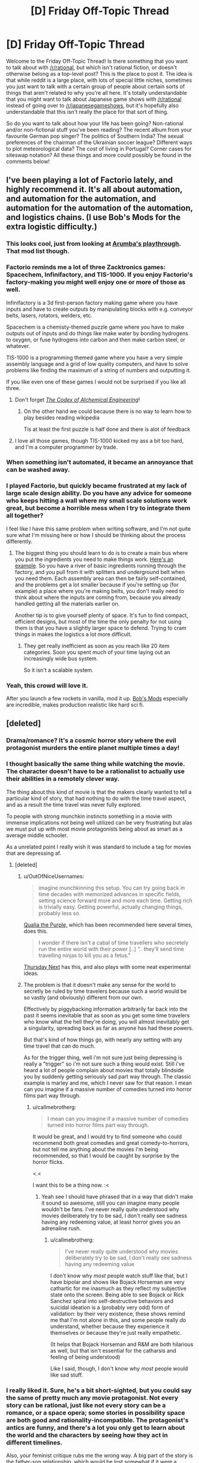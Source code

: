#+TITLE: [D] Friday Off-Topic Thread

* [D] Friday Off-Topic Thread
:PROPERTIES:
:Author: AutoModerator
:Score: 22
:DateUnix: 1460127894.0
:DateShort: 2016-Apr-08
:END:
Welcome to the Friday Off-Topic Thread! Is there something that you want to talk about with [[/r/rational]], but which isn't rational fiction, or doesn't otherwise belong as a top-level post? This is the place to post it. The idea is that while reddit is a large place, with lots of special little niches, sometimes you just want to talk with a certain group of people about certain sorts of things that aren't related to why you're all here. It's totally understandable that you might want to talk about Japanese game shows with [[/r/rational]] instead of going over to [[/r/japanesegameshows]], but it's hopefully also understandable that this isn't really the place for that sort of thing.

So do you want to talk about how your life has been going? Non-rational and/or non-fictional stuff you've been reading? The recent album from your favourite German pop singer? The politics of Southern India? The sexual preferences of the chairman of the Ukrainian soccer league? Different ways to plot meteorological data? The cost of living in Portugal? Corner cases for siteswap notation? All these things and more could possibly be found in the comments below!


** I've been playing a lot of Factorio lately, and highly recommend it. It's all about automation, and automation for the automation, and automation for the automation of the automation, and logistics chains. (I use Bob's Mods for the extra logistic difficulty.)
:PROPERTIES:
:Author: alexanderwales
:Score: 21
:DateUnix: 1460128191.0
:DateShort: 2016-Apr-08
:END:

*** This looks cool, just from looking at [[https://www.youtube.com/watch?v=9mfdct1J6Sk][Arumba's playthrough]]. That mod list though.
:PROPERTIES:
:Author: Anderkent
:Score: 6
:DateUnix: 1460129149.0
:DateShort: 2016-Apr-08
:END:


*** Factorio reminds me a lot of three Zacktronics games: Spacechem, Infinifactory, and TIS-1000. If you enjoy Factorio's factory-making you might well enjoy one or more of those as well.

Infinifactory is a 3d first-person factory making game where you have inputs and have to create outputs by manipulating blocks with e.g. conveyor belts, lasers, rotators, welders, etc.

Spacechem is a chemisty-themed puzzle game where you have to make outputs out of inputs and do things like make water by bonding hydrogens to oxygen, or fuse hydrogens into carbon and then make carbon steel, or whatever.

TIS-1000 is a programming themed game where you have a very simple assembly language and a grid of low quality computers, and have to solve problems like finding the maximum of a string of numbers and outputting it.

If you like even one of these games I would not be surprised if you like all three.
:PROPERTIES:
:Author: Escapement
:Score: 5
:DateUnix: 1460141200.0
:DateShort: 2016-Apr-08
:END:

**** Don't forget /[[http://www.zachtronics.com/the-codex-of-alchemical-engineering][The Codex of Alchemical Engineering]]/!
:PROPERTIES:
:Author: ToaKraka
:Score: 5
:DateUnix: 1460169360.0
:DateShort: 2016-Apr-09
:END:

***** On the other hand we could because there is no way to learn how to play besides reading wikipedia

Tis at least the first puzzle is half done and there is alot of feedback
:PROPERTIES:
:Score: 0
:DateUnix: 1460247476.0
:DateShort: 2016-Apr-10
:END:


**** I love all those games, though TIS-1000 kicked my ass a bit too hard, and I'm a computer programmer by trade.
:PROPERTIES:
:Author: alexanderwales
:Score: 1
:DateUnix: 1460255930.0
:DateShort: 2016-Apr-10
:END:


*** When something isn't automated, it became an annoyance that can be washed away.
:PROPERTIES:
:Author: hackerkiba
:Score: 3
:DateUnix: 1460160015.0
:DateShort: 2016-Apr-09
:END:


*** I played Factorio, but quickly became frustrated at my lack of large scale design ability. Do you have any advice for someone who keeps hitting a wall where my small scale solutions work great, but become a horrible mess when I try to integrate them all together?

I feel like I have this same problem when writing software, and I'm not quite sure what I'm missing here or how I should be thinking about the process differently.
:PROPERTIES:
:Author: DeterminedThrowaway
:Score: 3
:DateUnix: 1460176753.0
:DateShort: 2016-Apr-09
:END:

**** The biggest thing you should learn to do is to create a main bus where you put the ingredients you need to make things work. [[http://i.imgur.com/yvjgVSx.jpg][Here's an example]]. So you have a river of basic ingredients running through the factory, and you pull from it with splitters and underground belt when you need them. Each assembly area can then be fairly self-contained, and the problems get a lot smaller because if you're setting up (for example) a place where you're making belts, you don't really need to think about where the inputs are coming from, because you already handled getting all the materials earlier on.

Another tip is to give yourself plenty of space. It's fun to find compact, efficient designs, but most of the time the only penalty for not using them is that you have a slightly larger space to defend. Trying to cram things in makes the logistics a lot more difficult.
:PROPERTIES:
:Author: alexanderwales
:Score: 4
:DateUnix: 1460180169.0
:DateShort: 2016-Apr-09
:END:

***** They get really inefficient as soon as you reach like 20 item categories. Soon you spent much of your time laying out an increasingly wide bus system.

So it isn't a scalable system.
:PROPERTIES:
:Author: hackerkiba
:Score: 3
:DateUnix: 1460229422.0
:DateShort: 2016-Apr-09
:END:


*** Yeah, this crowd will love it.

After you launch a few rockets in vanilla, mod it up. [[https://forums.factorio.com/viewforum.php?f=51][Bob's Mods]] especially are incredible, makes production realistic like hard sci fi.
:PROPERTIES:
:Author: Polycephal_Lee
:Score: 1
:DateUnix: 1460133961.0
:DateShort: 2016-Apr-08
:END:


** [deleted]
:PROPERTIES:
:Score: 10
:DateUnix: 1460165829.0
:DateShort: 2016-Apr-09
:END:

*** Drama/romance? It's a cosmic horror story where the evil protagonist murders the entire planet multiple times a day!
:PROPERTIES:
:Author: Revisional_Sin
:Score: 7
:DateUnix: 1460230826.0
:DateShort: 2016-Apr-10
:END:


*** I thought basically the same thing while watching the movie. The character doesn't have to be a rationalist to actually use their abilities in a remotely clever way.

The thing about this kind of movie is that the makers clearly wanted to tell a particular kind of story, that had nothing to do with the time travel aspect, and as a result the time travel was never fully explored.

To people with strong munchkin instincts something in a movie with immense implications not being well utilized can be very frustrating but alas we must put up with most movie protagonists being about as smart as a average middle schooler.

As a unrelated point I really wish it was standard to include a tag for movies that are depressing af.
:PROPERTIES:
:Author: vakusdrake
:Score: 7
:DateUnix: 1460170834.0
:DateShort: 2016-Apr-09
:END:

**** [deleted]
:PROPERTIES:
:Score: 9
:DateUnix: 1460179781.0
:DateShort: 2016-Apr-09
:END:

***** u/OutOfNiceUsernames:
#+begin_quote
  imagine munchkinning this setup. You can try going back in time decades with memorized advances in specific fields, setting science forward more and more each time. Getting rich is trivially easy. Getting powerful, actually changing things, probably less so.
#+end_quote

[[https://en.wikipedia.org/wiki/Qualia_the_Purple][Qualia the Purple,]] which has been recommended here several times, does this.

#+begin_quote
  I wonder if there isn't a cabal of time travellers who secretely run the entire world with their power [..] “.. they'll send time travelling ninjas to kill you as a fetus."
#+end_quote

[[https://en.wikipedia.org/wiki/Thursday_Next][Thursday Next]] has this, and also plays with some neat experimental ideas.
:PROPERTIES:
:Author: OutOfNiceUsernames
:Score: 5
:DateUnix: 1460195395.0
:DateShort: 2016-Apr-09
:END:


***** The problem is that it doesn't make any sense for the world to secretly be ruled by time travelers because such a world would be so vastly (and obviously) different from our own.

Effectively by piggybacking information arbitrarily far back into the past it seems inevitable that as soon as you get some time travelers who know what the hell they're doing, you will almost inevitably get a singularity, spreading back as far as anyone has had these powers.

But that's kind of how things go, with nearly any setting with any time travel that can do much.

As for the trigger thing, well i'm not sure just being depressing is really a "trigger" so i'm not sure such a thing would exist. Still i've heard a lot of people complain about movies that totally blindside you by suddenly getting seriously sad part way through. The classic example is marley and me, which I never saw for that reason. I mean can you imagine if a massive number of comedies turned into horror films part way through.
:PROPERTIES:
:Author: vakusdrake
:Score: 2
:DateUnix: 1460200583.0
:DateShort: 2016-Apr-09
:END:

****** u/callmebrotherg:
#+begin_quote
  I mean can you imagine if a massive number of comedies turned into horror films part way through.
#+end_quote

It would be great, and I would try to find someone who could recommend both great comedies and great comedy-to-horrors, but not tell me anything about the movies I'm being recommended, so that I would be caught by surprise by the horror flicks.

<.<

I want this to be a thing now. :<
:PROPERTIES:
:Author: callmebrotherg
:Score: 2
:DateUnix: 1460244021.0
:DateShort: 2016-Apr-10
:END:

******* Yeah see I should have phrased that in a way that didn't make it sound so awesome, still you can imagine many people wouldn't be fans. I've never really quite understood why movies deliberately try to be sad, I don't really see sadness having any redeeming value, at least horror gives you an adrenaline rush.
:PROPERTIES:
:Author: vakusdrake
:Score: 1
:DateUnix: 1460259892.0
:DateShort: 2016-Apr-10
:END:

******** u/callmebrotherg:
#+begin_quote
  I've never really quite understood why movies deliberately try to be sad, I don't really see sadness having any redeeming value
#+end_quote

I don't know why /most/ people watch stuff like that, but I have bipolar and shows like Bojack Horseman are very cathartic for me inasmuch as they reflect my subjective state onto the screen. Being able to see Bojack or Rick Sanchez spiral into self-destructive behaviors and suicidal ideation is a (probably very odd) form of validation: by their very existence, these shows remind me that I'm not alone in this, and some people really /do/ understand, whether because they experience it themselves or because they're just really empathetic.

(It helps that Bojack Horseman and R&M are both hilarious as well, but that isn't essential for the catharsis and feeling of being understood)

Like I said, though, I don't know why /most/ people would like sad stuff.
:PROPERTIES:
:Author: callmebrotherg
:Score: 2
:DateUnix: 1460262451.0
:DateShort: 2016-Apr-10
:END:


*** I really liked it. Sure, he's a bit short-sighted, but you could say the same of pretty much any movie protagonist. Not every story can be rational, just like not every story can be a romance, or a space opera; some stories in possibility space are both good and rationality-incompatible. The protagonist's antics are funny, and there's a lot you only get to learn about the world and the characters by seeing how they act in different timelines.

Also, your feminist critique rubs me the wrong way. A big part of the story is the father-son relationship, which would be lost somewhat if it were a father-son-daughter-mother relationship. Not to say that the alternate universe gender-inclusive It's About Time wouldn't be good too, but they're /different movies/, and I hate it when people act like the writer and director are committing some kind of cosmic wrong by making the movie they want to make instead of a similar movie with the same characters but an entirely different plot.
:PROPERTIES:
:Author: UltraRedSpectrum
:Score: 4
:DateUnix: 1460167471.0
:DateShort: 2016-Apr-09
:END:


*** I'm only familiar with it from [[https://qntm.org/tim][qntm's review/discussion of time mechanics]]. Pretty good, worth a read.
:PROPERTIES:
:Author: Chronophilia
:Score: 2
:DateUnix: 1460325539.0
:DateShort: 2016-Apr-11
:END:


*** u/OutOfNiceUsernames:
#+begin_quote
  Their first child, Posy, is born. Tim's sister, Kit, has not been so lucky and her unhappy relationship, failure to find a career, and drinking lead her to crash her car on the same day as Posy's first birthday. Kit (his sister) is seriously hurt but begins to make a good recovery. Tim decides to intervene in her life and does so by preventing her from meeting her boyfriend. When he returns to the present time, he finds Posy (his daughter) has never been born and that he has a son instead. His father explains that travelling back to change things before his children were born would mean those children would not be born. Thus, any events that occurred before Posy's birth cannot be changed, and Tim must accept the consequences as a normal person would. Tim accepts he cannot change Kit's life by changing her past but he and Mary help her to change her life in the present.
#+end_quote

Wow, what a loving and caring brother.

#+begin_quote
  The protagonist is content to spend the entire movie using his power for his own petty, short-sighted benefit, namely winning some court cases (of course the wanker had to be a lawyer)
#+end_quote

Hahaha.

Also:

#+begin_quote
  it's a drama/romance

  you have to make it logical
#+end_quote

Does not compute, unfortunately.
:PROPERTIES:
:Author: OutOfNiceUsernames
:Score: 2
:DateUnix: 1460195072.0
:DateShort: 2016-Apr-09
:END:


** I don't think we've had one of these yet. So what's the meaning behind your username?

I got sick of thinking up usernames for everything and just used a random fantasy name generator for mine.
:PROPERTIES:
:Author: Magodo
:Score: 8
:DateUnix: 1460130055.0
:DateShort: 2016-Apr-08
:END:

*** I thought I was being funny
:PROPERTIES:
:Author: Cedrices_Diggory
:Score: 20
:DateUnix: 1460135191.0
:DateShort: 2016-Apr-08
:END:

**** And for a time, you were.
:PROPERTIES:
:Author: Frommerman
:Score: 6
:DateUnix: 1460166342.0
:DateShort: 2016-Apr-09
:END:

***** Sounds like this is back from HPMoR, but clearly I'm missing the joke... Help, please?
:PROPERTIES:
:Author: whywhisperwhy
:Score: 1
:DateUnix: 1460479451.0
:DateShort: 2016-Apr-12
:END:

****** During the Final Exam, it was noted that we hadn't seen Cedric Diggory in a while and also that he likely had a time turner to be able to do all the things be was doing. It was therefore inferred through logic which was /totally reasonable/ that there were some number of time-turned Cedrices Diggory transfigured into Harry's glasses (which had conveniently been left on his face due to a sticking charm), which would appear and leap into action as soon as his glasses were finite'd.
:PROPERTIES:
:Author: Frommerman
:Score: 2
:DateUnix: 1460485713.0
:DateShort: 2016-Apr-12
:END:


*** An [[https://en.wikipedia.org/wiki/Escapement][Escapement]] is a part of a mechanical clock or watch that controls the advancement of time and imparts energy to the system as well. My background is in mechanical engineering. A neat little meaning of measuring, mechanical devices, and imparting energy. Also, my reading is mostly escapism.
:PROPERTIES:
:Author: Escapement
:Score: 11
:DateUnix: 1460136537.0
:DateShort: 2016-Apr-08
:END:


*** This is the random nickname Pottermore gave me.
:PROPERTIES:
:Author: Sparkwitch
:Score: 8
:DateUnix: 1460138361.0
:DateShort: 2016-Apr-08
:END:


*** /Toa/ is the title of the heroes of LEGO's old [[http://tvtropes.org/pmwiki/pmwiki.php/Franchise/Bionicle][Bionicle]] series of merchandise. I greatly enjoyed the complex toys, beautiful comics, and well-written books that made up the franchise.

/Kraka/ is a reference to [[https://en.wikipedia.org/wiki/Krakatoa][Krakatoa]], whose location is related to the last name of the first person whose pursuit I attempted after my entrance into society. (It's also a tangential reference to the Bionicle character [[http://biosector01.com/wiki/index.php/Krahka][Krahka]].)
:PROPERTIES:
:Author: ToaKraka
:Score: 6
:DateUnix: 1460131565.0
:DateShort: 2016-Apr-08
:END:


*** When I was learning basic chemistry in school, I was taught that the noble gases don't react and bond to other , when I discovered that in fact some of them will bond. So I picked it as a general anti-establishment gesture.
:PROPERTIES:
:Author: Xenon_difluoride
:Score: 7
:DateUnix: 1460151991.0
:DateShort: 2016-Apr-09
:END:

**** I was just reading about fluorinated organics yesterday!

(Someone at work posted a sign about not dumping inorganic waste down the drain)
:PROPERTIES:
:Author: zian
:Score: 3
:DateUnix: 1460166341.0
:DateShort: 2016-Apr-09
:END:


*** when I was a teenager and way too edgy I was also a fan of latin and gaelic and linguistics.

So I made a horrible pidgen mash of mostly latin words that somewhat means "lord/lordess of the night/twilight land something something bugs"

It has since then served me VERY WELL for maintaining a consistent username everywhere.

Prior to that I liked unpronounceable cosmic horror type names for my usernames but what pre-pubescent kid doesn't?
:PROPERTIES:
:Author: Nighzmarquls
:Score: 6
:DateUnix: 1460131361.0
:DateShort: 2016-Apr-08
:END:

**** Hello,

I just realized, you have been writing 'Oh my Generic Monster Girls' on mspaforums right? How are you planning on posting future parts since the forum is down? Also, I haven't been reading it recently since the end of the semester is really busy for me, so if there's been any major changes, I may have missed them.
:PROPERTIES:
:Author: xamueljones
:Score: 2
:DateUnix: 1460334647.0
:DateShort: 2016-Apr-11
:END:

***** I'm actually in the process of re-booting it as a slightly more standard webcomic-ish thing to help polish the pacing, give the characters room to breath and over all overcome some of the production issues I was getting.

It's still planned to be interactive, but the stages of interactivity are initially going to be a bit low while I get the 'establishing fiction' up and then will be a more episodic 'slice of weird-life' that can get a lot more input after everyone has had some time for things to sink in how the world/characters work.

Otherwise ya, it's dead as far as a forum adventure project. If you'd like to be involved/read the rough draft I'm in process of writing scripts and then later will be doing story boards/illustrations etc for several months to come.
:PROPERTIES:
:Author: Nighzmarquls
:Score: 1
:DateUnix: 1460406831.0
:DateShort: 2016-Apr-12
:END:


*** The [[https://en.wikipedia.org/wiki/Roxolani][Roxolani]] were a bunch of Eastern European nomads. Not particularly notable; they bothered the Romans a bit until the Huns ate them. You might cross swords with them in /Total War: Rome 2/.

My father mentioned them when I was a kid looking for a pseudonym, I liked the name, kept it ever since.
:PROPERTIES:
:Author: Roxolan
:Score: 7
:DateUnix: 1460142117.0
:DateShort: 2016-Apr-08
:END:


*** Several years ago I was making my first character on World of Warcraft and couldn't think of a good name. So I decided to just hit the name randomizer and got Luminnaran. For about two years my only real use of the internet was playing WoW so I began to think of "Luminnaran" less as a character in WoW and more as simply my internet identity.

After that I started using Luminnaran as my name everywhere online and and so when I joined reddit (I was a pretty late adopter of reddit as my main source of information) it was an obvious choice to simply continue using the same internet name I had been using for years.
:PROPERTIES:
:Author: Luminnaran
:Score: 7
:DateUnix: 1460151165.0
:DateShort: 2016-Apr-09
:END:


*** Meant to sound German because I took German in high school.
:PROPERTIES:
:Author: Frommerman
:Score: 6
:DateUnix: 1460132898.0
:DateShort: 2016-Apr-08
:END:


*** It's supposed to be a get-out-jail-free card in case I say something dumb.
:PROPERTIES:
:Author: AmeteurOpinions
:Score: 5
:DateUnix: 1460133196.0
:DateShort: 2016-Apr-08
:END:

**** Ah, /now/ your flair makes sense.
:PROPERTIES:
:Author: PeridexisErrant
:Score: 6
:DateUnix: 1460153881.0
:DateShort: 2016-Apr-09
:END:


*** Character from my book world. It's 17 year old me if he was 50 years old and a Well Intentioned Extremist/world leader/historian/poet.

The name itself is taken from the common Brimstone butterfly.
:PROPERTIES:
:Author: Rhamni
:Score: 4
:DateUnix: 1460144942.0
:DateShort: 2016-Apr-09
:END:


*** When I was a little kid, my grandparents used to call me gbear as a nickname. No reason really. I then wanted to get an account on lego.com. gbear was taken, but it suggested gbear605. I have used it ever since.
:PROPERTIES:
:Author: gbear605
:Score: 4
:DateUnix: 1460133309.0
:DateShort: 2016-Apr-08
:END:


*** u/ulyssessword:
#+begin_quote
  I got sick of thinking up usernames for everything and just used a random fantasy name generator for mine.
#+end_quote

That's pretty much what I did too. I opened a book to a random page and pointed to it. The nearest non-lame word went into my username. I chose to have a two-word name becasue it seemed like the right length.
:PROPERTIES:
:Author: ulyssessword
:Score: 3
:DateUnix: 1460133923.0
:DateShort: 2016-Apr-08
:END:


*** A bit of a self caution about arrogance and being too risk adverse in an allusion to /The Hydrogen Sonata/
:PROPERTIES:
:Author: Empiricist_or_not
:Score: 4
:DateUnix: 1460211178.0
:DateShort: 2016-Apr-09
:END:


*** Reversed insanity is [[#s][not]]
:PROPERTIES:
:Author: Enasni_
:Score: 3
:DateUnix: 1460275929.0
:DateShort: 2016-Apr-10
:END:


*** It's a reference to the series behind [[/r/errantry]], with several layers of deeper meanings.
:PROPERTIES:
:Author: PeridexisErrant
:Score: 3
:DateUnix: 1460172248.0
:DateShort: 2016-Apr-09
:END:

**** Congrats, you have managed to significantly out-Google that series for the word "Peridexis". Google even tries to auto-complete to your username.
:PROPERTIES:
:Author: Roxolan
:Score: 1
:DateUnix: 1460179565.0
:DateShort: 2016-Apr-09
:END:

***** ...that's both hilarious and kinda sad.

Searching for "peridexis", I appear to hold results 1, 2, 4, and 6. The rest are from source material, plus someone on Tumblr (why??). Related searches include "Tarn Adams" and "Dwarf Fortress donations", OK. Google autocompletes "peridex" to "peridexiserrant"... I guess it's a rare stem.

I suppose at least it's a recognisable name?
:PROPERTIES:
:Author: PeridexisErrant
:Score: 3
:DateUnix: 1460182213.0
:DateShort: 2016-Apr-09
:END:


***** Makes sense. Young Wizards made up a bunch of its own, seemingly Latinate, technical terminology.
:PROPERTIES:
:Score: 1
:DateUnix: 1460216385.0
:DateShort: 2016-Apr-09
:END:


*** There was an instant-messaging username in an AMV of Jonathan Coulton's "Re: Your Brains", which was typing out the zombie lines in the song.

Zombies are great.

I took the username.
:PROPERTIES:
:Score: 3
:DateUnix: 1460215601.0
:DateShort: 2016-Apr-09
:END:


*** My last name has too many vowels and nobody can ever spell it. Also, I have church affiliations. So "Call me Brother G" works a lot better than "Call me Brother [apparently unpronounceable gibbering from beyond the stars]."

I also use it for my email.

Honestly, I'm thinking of changing it (in particular I'm a little less fond of the religious affiliations and broadcasting them now), but I'm not sure if it would be worth the trouble to change my username all over the web. Of course, every time I start a new account, the problem just becomes that much worse, so... >.>

(Also I'm not sure what I'd change it /too/, either. Maybe "NoIDon'tWriteTheReckoningImJustPostingLinksToItWhenItUpdates." >:P )
:PROPERTIES:
:Author: callmebrotherg
:Score: 3
:DateUnix: 1460244178.0
:DateShort: 2016-Apr-10
:END:

**** I thought it was "Brotherg" this whole time. As in, "*Broe*-thurg". Just change it to that.
:PROPERTIES:
:Author: TennisMaster2
:Score: 1
:DateUnix: 1460321407.0
:DateShort: 2016-Apr-11
:END:

***** That's not bad. Thanks!
:PROPERTIES:
:Author: callmebrotherg
:Score: 1
:DateUnix: 1460405799.0
:DateShort: 2016-Apr-12
:END:


*** My real name is shared by way too many people (due to naming conventions among the Mennonites) so I picked out a unique but plausible pseudonym which I then used for everything. There are actually people named Alexander Wales, but they weren't on the internet back in 1998.
:PROPERTIES:
:Author: alexanderwales
:Score: 3
:DateUnix: 1460256185.0
:DateShort: 2016-Apr-10
:END:


*** My name is derived from the fictional son of a fictional character I created when I was around 6-7, Hishoto. I once used it as a name but forgot the password, so I had to use the name Kishoto. I liked how it sounded better so Kishoto persisted as the name I use everywhere. Google Kishoto and most of those results will be me.
:PROPERTIES:
:Author: Kishoto
:Score: 2
:DateUnix: 1460162456.0
:DateShort: 2016-Apr-09
:END:

**** Ooh, off topic, how did you like the latest chapter of Shokugeki?
:PROPERTIES:
:Author: NemkeKira
:Score: 1
:DateUnix: 1460234249.0
:DateShort: 2016-Apr-10
:END:

***** Well this IS the off topic thread, lol.

I thought it was interesting. Kinda frustrated we didn't get a clear answer to whether Soma will or will not join Central. And, with the setup to a shokugeki between the two, I'm now almost 100% certain one of two things will happen: (1) Soma loses and works for Central (2) Something will happen to invalidate/postpone the shokugeki. There's simply no way, thematically, Soma can win this match, which is annoying to me as I really hate matches with foregone conclusions, which is what this one is. Although, to be fair, most of the important shokugekis are that way. Like, anytime we see Soma betting his expulsion, we know he's either going to win or get out of it somehow, which removes a lot of the tension from what should be an epic moment.
:PROPERTIES:
:Author: Kishoto
:Score: 1
:DateUnix: 1460237340.0
:DateShort: 2016-Apr-10
:END:

****** Curse of most shonen titles. One Piece handles that particular thing pretty well.

I think Soma will lose, and have to join Central. Current first seat is a third year, meaning he has a few months left before graduation (Japanese high school is 3 yrs long), which could be like a second Stagiaire arc, give some more characterisation to Central mooks and E10, and radically shift the status quo.

Realistic estimate would be that Souma doesn't get a seat in E10 until his second year. Jewel generation or not, he's still got a lot to learn. Azami could be the first major villain, but I don't know how the next one, if there's going to be one, would top him as a threat. I just hope he doesn't get Aizen'd
:PROPERTIES:
:Author: NemkeKira
:Score: 1
:DateUnix: 1460241282.0
:DateShort: 2016-Apr-10
:END:

******* By Aizen'd, do you mean he just snowballs into the Big Bad behind pretty much every single antagonistic part of Part 1 of the manga?
:PROPERTIES:
:Author: Kishoto
:Score: 1
:DateUnix: 1460246666.0
:DateShort: 2016-Apr-10
:END:

******** I mean, turning someone who was obviously the main antagonist into a part 1 villain
:PROPERTIES:
:Author: NemkeKira
:Score: 1
:DateUnix: 1460276270.0
:DateShort: 2016-Apr-10
:END:

********* You mean you think Aizen should've had an even bigger role?
:PROPERTIES:
:Author: Kishoto
:Score: 1
:DateUnix: 1460292342.0
:DateShort: 2016-Apr-10
:END:

********** let's just say that I think fullbring and quincy war arcs have worse standing in my book than some bleach fanfics

I sincerely hope it was the editors, and not Kubo who decided to continue after Aizen
:PROPERTIES:
:Author: NemkeKira
:Score: 1
:DateUnix: 1460292901.0
:DateShort: 2016-Apr-10
:END:

*********** I didn't follow bleach all that much but I've heard enough to know that the fullbring arc would be like you taking Goku post-Frieza, taking away his super saiyan transformation and training and giving him the power pole in exchange. With the bad guys being the equivalent to like the red ribbon army from the original Dragon Ball
:PROPERTIES:
:Author: Kishoto
:Score: 1
:DateUnix: 1460308560.0
:DateShort: 2016-Apr-10
:END:

************ Well, dbz has dbGT, so there's that
:PROPERTIES:
:Author: NemkeKira
:Score: 1
:DateUnix: 1460325242.0
:DateShort: 2016-Apr-11
:END:

************* Ugh. GT was so dumb. Goku never needed to become a kid again. I didn't understand why they did that I mean, I guess it was because he was "too strong" or w/e but fuck...
:PROPERTIES:
:Author: Kishoto
:Score: 1
:DateUnix: 1460334032.0
:DateShort: 2016-Apr-11
:END:


*** It's my real name.
:PROPERTIES:
:Author: zian
:Score: 2
:DateUnix: 1460166396.0
:DateShort: 2016-Apr-09
:END:


*** I abused graphing hooks in fps's quite heavily

and "monkey" tends to be taken online
:PROPERTIES:
:Score: 2
:DateUnix: 1460247997.0
:DateShort: 2016-Apr-10
:END:


*** I tend to like user names that could be a real name as well. In addition, I first found this subreddit through alexanderwale's story 'The Last Christmas' so I went with a firstlast name format as a subtle way to honor him.

Xamuel is because I also like slightly unusual names, so I tend to take a common name and switch out one of the letters with a less common letter like X, Y, Z, Q, or V. So Mark will become Marq, Richard is Rivard, and Samuel becomes Xamuel.
:PROPERTIES:
:Author: xamueljones
:Score: 2
:DateUnix: 1460334901.0
:DateShort: 2016-Apr-11
:END:


** Well, I don't have a new load until tomorrow at 1100 EST, so I have a little time to think.

I am closing in on acquiring a patent for what might literally be a game-changing space propulsion method, that can utilize pre-existing space-proven fuel-based propulsion technologies to perform interplanetary-range missions both rapidly enough for commercial exploitation and more efficiently than any current rocketry method. My last examiner interaction was an Ex Parte Quayle action, meaning it was patentable, but I had some cleanup on non-claim issues to take care of. That claim had too many limitations, due to my only recently determining how to use wording in a claim to more precisely define my claim. I have resubmitted, with a couple earlier limitations removed.

I believe I will have the patent in a few months. Supposing nobody comes forward with a publication that predates my patent application process, but was overlooked by the entire space propulsion community, what in the heck am I going to do with it?

I have no meaningful ties to anyone in the space science community. I have no experience with dealing with a patent. I'm afraid to sell the thing, because I don't want it locked in a box by some corporation. I don't particularly want to administer the thing (no experience, again.)

I'm also refusing to allow myself to look too forward and collect eggs for only one basket. As I mentioned in a recent thread, I'm currently a professional truck driver, and that's not changing until I get other money in hand, if this ever generates income. The return from this could be anywhere from zero to licensing fees that might mean I never have to work again.

I have considered a Kickstarter to put it into public domain, but I have my doubts about how well that would actually work, and what I'd offer for rewards and stretch goals.

I'm also considering holding onto it, pinching my nose, and dealing with lawyers and licensing agents to administer the thing, because I know I can trust myself to not lock it in a box somewhere.

Anyone here know of an example of an outsider in a field generating a game-breaking patent, and not making a horrible mash of introducing/administering it?

I'll say again, that I do not have the patent yet, but every office action gets me closer. The concept is patentable, it's a matter of what limits I'll be forced to accept.
:PROPERTIES:
:Author: Farmerbob1
:Score: 3
:DateUnix: 1460301041.0
:DateShort: 2016-Apr-10
:END:

*** I assume you don't have the time, skills, or funds to create an appealing video that explains the idea well. Do a small Kickstarter for those funds, then hire someone to make that video. Then do a huge Kickstarter promising increasing levels of involvement with getting the idea into some phase of production, mainly by making contact with you a scarce commodity. The goal of the huge Kickstarter will be to generate media attention, and the attention of Elon Musk or his competitor-colleagues in private and governmental space travel. Say you need the money in order to be able to spend your time getting the idea into some phase of production, and that all leftover will go straight to making the project not so large of a money sink for whatever entity decides to invest in the idea.

Again, the idea is to get PR and funding so you can spend more time getting access to people with the power to get it done.

An easier route might be pm'ing Eliezer this comment, asking if he's still in contact with Peter Thiel, who can then be the power broker between you and Elon Musk. Before that, e-mail one or a few respected Professor(s) of the pertinent field your patent and the idea, asking if they would invest in it had they the funds, or just what they think of the idea. Use that to get enough credibility to make clear to the power broker that the risk of embarrassment and time wasting is low.

Another way would be e-mailing engineers at SpaceX, NASA, etc. your patent and the idea, requesting they bring it up to their superiors if they find the idea something worth pursuing. Before that, though, you need to decide what deal you are comfortable accepting.
:PROPERTIES:
:Author: TennisMaster2
:Score: 3
:DateUnix: 1460322485.0
:DateShort: 2016-Apr-11
:END:

**** I have considered approaches similar to what you've outlined, but I won't/can't act on them until I have the patent.

Would a kickstarter like that even generate interest? I could probably get a video made by the time I have the patent, but most of what I see done in kickstarters is media. Games/books/etc.

The direct contact with professors or industry professionals can be dauntingly hard to manage. Think about how many crackpots try to sell them new ideas. They are going to paint me with crackpot brush unless I have some sort of credentials, or a really good hook. I've already cautiously approached several, and not even one response. I've even written a book about the idea and published it for free, and only gotten a response from one science writer, who said she wanted to write an article on it, but was told no by her editor because the editor refused to believe it was valid that nobody had thought of it before. /shrug/
:PROPERTIES:
:Author: Farmerbob1
:Score: 1
:DateUnix: 1460324895.0
:DateShort: 2016-Apr-11
:END:

***** It's been done before: [[https://www.kickstarter.com/projects/1156290643/atlas-a-human-powered-helicopter-for-a-historical]]

I think there's a better example but I can't recall it.

If you have a .edu e-mail address, or know someone who does, their requests will be taken much more seriously. The best approach, though, is to call a professor during office hours and ask for an in-person appointment to go over your idea. Make it clear you think it has merit, are pursuing a patent, and are genuinely looking for a technical evaluation of whether you should continue pursuing its promotion or give it up as a waste of time, as you have other things you could be doing. I don't know if your job would allow you the time to do that, however.
:PROPERTIES:
:Author: TennisMaster2
:Score: 2
:DateUnix: 1460330591.0
:DateShort: 2016-Apr-11
:END:

****** I've bookmarked the link and will examine it more closely, to see what they did and how.

I don't have access to a .edu email address. The idea of just calling a professor out of the blue during their office hours when I'm not a student? Hmm. I hadn't considered that. I don't know why I hadn't considered that. Perhaps some sort of subconscious thought that professors are for students, not for the public. However, I know they do frequently work outside academia on other projects and research, so I've missed an option. Thank you Next time I get a week of home time, I might try that.
:PROPERTIES:
:Author: Farmerbob1
:Score: 1
:DateUnix: 1460331797.0
:DateShort: 2016-Apr-11
:END:


***** u/xamueljones:
#+begin_quote
  I've even written a book about the idea and published it for free
#+end_quote

Have I somehow missed an entire book you've written or was it 'Set in Stone'?
:PROPERTIES:
:Author: xamueljones
:Score: 2
:DateUnix: 1460335025.0
:DateShort: 2016-Apr-11
:END:

****** It's not fiction, and more of a pamphlet than a book. I've never linked it here or spoken about it before in Reddit, I don't think. If you want a link to it, I can send it to you in response to a private message. I'd feel really uncomfortable linking the book in an open thread, as it could definitely be considered to be self-promotion, since it's about the same thing I'm trying to patent.
:PROPERTIES:
:Author: Farmerbob1
:Score: 1
:DateUnix: 1460335717.0
:DateShort: 2016-Apr-11
:END:


*** I did some Googling and found an article about a movie star who got a [[https://rjlipton.wordpress.com/2010/07/25/hedy-lamarr-the-inventor/][patent]] which helped significantly in WWII. It was probably easier for her due to having the fame to make connections with the relevant people, but she was still an outsider.

I have a question about patents. If you are the 'owner' of an idea, does that mean people can't use the concept in their own projects without your permission, or they just can't use it to make money, or what? It's just very confusing on how one can 'control' an idea and I can't find anything which explains it clearly enough for me.

Thanks!
:PROPERTIES:
:Author: xamueljones
:Score: 2
:DateUnix: 1460317987.0
:DateShort: 2016-Apr-11
:END:

**** A method patent is much the same as a device patent. The smaller the actors are who implement the patented idea/item, the harder it is to enforce.

For example, if you try to patent something like tying little balloons into dog-shaped knots, you probably aren't going to be able to enforce it, even if it is valid. Every clown in the universe would ignore your patent. The balloon makers can't be held responsible either, they just make balloons.

Now, if you were to patent a new eating utensil, you wouldn't try to enforce the patent on people using them, you would enforce it on people making and selling the utensils.

In my case, there are very few actors involved in the space propulsion industry.
:PROPERTIES:
:Author: Farmerbob1
:Score: 2
:DateUnix: 1460319166.0
:DateShort: 2016-Apr-11
:END:


** The pope just invited my favourite American candidate for president to hold a speech from his castle balcony, which was nice.

I start a new job on the 18th, and am getting all the trophies for the earlier Souls games to prepare myself to make the most of the six days I'll have between the launch of Dark Souls 3 and the new job. I'm hearing good things about DS3, but seldom visit the dedicated subreddit because I don't want any spoilers.
:PROPERTIES:
:Author: Rhamni
:Score: 3
:DateUnix: 1460145369.0
:DateShort: 2016-Apr-09
:END:


** Since becoming a professional truck driver, I have become painfully aware of how irrational the motoring public is. Every single day, usually at least two or three times a day, people in normal-sized vehicles do things around me that, if I were paying less attention, could have resulted in a metal omelette with human-filling.

Less than two hours ago someone in a little 2-door grey import crossover of some sort cut in front of me at 60+ miles per hour, so close that their passenger rear bumper was obscured by my hood.

One tire on my truck supports, on average, up to 4400+ pounds. The front two wheels routinely carry 6000+ pounds per wheel. People do NOT respect big trucks enough.
:PROPERTIES:
:Author: Farmerbob1
:Score: 3
:DateUnix: 1460250468.0
:DateShort: 2016-Apr-10
:END:

*** Do you mind telling your reasons for being a truck driver or is it too personal?

Also, I really /really/ *really* hope you don't get into a car crash! Stay safe!
:PROPERTIES:
:Author: xamueljones
:Score: 2
:DateUnix: 1460318051.0
:DateShort: 2016-Apr-11
:END:

**** I was a technical support specialist for NCR for eight years, then they moved my job to Serbia. After looking for work within a sane commuting distance from my house for nearly a year, I decided that I would drive a truck for a living. It doesn't matter where I live, because I mostly live in the truck, and you can't move truck driving jobs overseas. The money is comparable.
:PROPERTIES:
:Author: Farmerbob1
:Score: 1
:DateUnix: 1460318361.0
:DateShort: 2016-Apr-11
:END:

***** Aren't there health consequences?
:PROPERTIES:
:Author: TennisMaster2
:Score: 2
:DateUnix: 1460321545.0
:DateShort: 2016-Apr-11
:END:

****** I'm actually more physically active, and eat less on the truck. I've lost a few pounds. Not a lot, but it's been fairly steady weight loss. Trucks these days have much better suspension and seats than older trucks which would cause serious lower back issues due to vibration. There is the repetitive exposure to diesel fuel, but the tanks of the truck are large enough that I refuel less often than I did when I did local service work.
:PROPERTIES:
:Author: Farmerbob1
:Score: 1
:DateUnix: 1460324350.0
:DateShort: 2016-Apr-11
:END:


** Does anyone have any experience with +text-to-speech+ speech-to-text for large quantities of text? I burned my hand pretty badly today which has slowed down my typing considerably, and I have a limited supply of powerful painkillers that I don't think will last me through the entire healing process so probably won't want to do even slow typing towards the end of it. (This would be for prose fiction, if that makes a difference.)
:PROPERTIES:
:Author: alexanderwales
:Score: 2
:DateUnix: 1460256766.0
:DateShort: 2016-Apr-10
:END:

*** Do you mean speech-to-text (speech recognition/dictation)? The other way around seems to make no sense in your situation. No experience either way unfortunately.
:PROPERTIES:
:Author: DrunkenQuetzalcoatl
:Score: 2
:DateUnix: 1460256984.0
:DateShort: 2016-Apr-10
:END:

**** Er, right. I blame the painkillers.
:PROPERTIES:
:Author: alexanderwales
:Score: 4
:DateUnix: 1460257130.0
:DateShort: 2016-Apr-10
:END:


*** David Weber uses Dragon Naturally Speaking, or he used to back a few years ago when I spent enough time on his website to know such things. Considering that his daily output goal is 10k words, it must have worked for him.

Condolences on the hand injury. I hope it is only a temporary disability. Speaking from personal experience, permanent finger/hand injuries are terribly annoying, for years. Even nearly 20 years after my argument with a hydraulic cylinder, I still sometimes forget my hand is not what it was.
:PROPERTIES:
:Author: Farmerbob1
:Score: 2
:DateUnix: 1460258450.0
:DateShort: 2016-Apr-10
:END:


*** I've used Dragon Naturally Speaking when I was in high school, but there is a learning curve to figure how to add punctuation like periods, commas, question marks, apostrophe, and so on, and I don't remember what I did besides manually editing them in afterwards. Probably, programmed it to automatically translate certain spoken phrases into a punctuation mark like "add period" -> . and "add comma" -> , or something like that.

You also have to speak clearly and at a steady pace which takes a little practice. I suspect that it's good training if one wanted to make audiobooks.
:PROPERTIES:
:Author: xamueljones
:Score: 1
:DateUnix: 1460318267.0
:DateShort: 2016-Apr-11
:END:

**** In Windows Speech Recognition (and most others, probably), the way that works is to say "Working on an F-A-I to save us with ponies PERIOD" to get "Working on an FAI to save us with ponies."
:PROPERTIES:
:Author: zian
:Score: 1
:DateUnix: 1461657682.0
:DateShort: 2016-Apr-26
:END:


*** Google Docs has pretty excellent [[https://support.google.com/docs/answer/4492226?hl=en][speech recognition]].
:PROPERTIES:
:Author: sillyvictorians
:Score: 1
:DateUnix: 1460588704.0
:DateShort: 2016-Apr-14
:END:


*** I've used full-blown suites (e.g. ViaVoice, Dragon) and the speech recognition built into Windows Vista/7/etc.

Full blown suite:

- Pro: Generally better accuracy, definitely works well if you'll do this all the time (e.g. medical dictation)
- Con: Learning curve, cost (can be pretty expensive), common assumption is that you're using a fancy noise-cancelling microphone

Windows Speech Recognition:

- Pro: Free, pretty good results
- Con: Dictionary isn't as big (you'll find yourself adding words a lot in the beginning)

In all cases, assuming that you'll be using speech to text for >2 days and using it as a full replacement during that time, I strongly recommend getting a noise cancelling headset microphone. You don't need to get a super expensive one. The 2 priorities are:

1. Get audio from as close to your mouth as possible
2. Get rid of background noise

If you normally listen to music, then make sure you get one with headphones. :)

Something like [[http://www.amazon.com/Plantronics-PLNAUDIO478-Stereo-USB-Headset/dp/B005VAORH6/]] ($25) will be fine.

Some reputable brands: Plantronics, Sennheiser, Andrea
:PROPERTIES:
:Author: zian
:Score: 1
:DateUnix: 1461657517.0
:DateShort: 2016-Apr-26
:END:


** /On this site, are you more likely to downvote a submission or to hide it?/

When I browse [[/r/all][r/all]], I typically upvote between five and fifteen percent of the submissions and hide all the others, starting from the top and working my way downward through a fifty-item page before refreshing and starting again (until I get bored, which typically takes only one or two pages). Downvotes are relatively rare, and are reserved for items that I /thoroughly/ dislike--most often, something from [[/r/UpliftingNews][r/UpliftingNews]] concerning money that's being spent on animals. I sometimes think that I should be more strategic and downvote /everything/ that I consider to have risen above its proper station, though, rather than merely hiding it from my sight.

--------------

Mr. Yudkowsky made a fairly-funny post on Facebook making light of [[http://slatestarcodex.com/2016/04/04/the-ideology-is-not-the-movement][Mr. Alexander's facetiously calling him the rightful Caliph of Rationality]]--but then [[http://slatestarscratchpad.tumblr.com/post/142425293256][he deleted it]]. When I originally saw it, I considered making a screenshot of it, but decided against it, considering it not funny enough to be worth much [[http://www.ckiiwiki.com/Prestige][prestige]] here (let alone funny enough for me to save for my personal satisfaction)--and now it's lost forever. Sigh... Well, I guess I'll be less complacent in the future.

Anyway--now that I've written so much about this post, I might as well take a stab at seeing what I can remember of it:

#+begin_quote
  Apparently, I have been anointed the Caliph of Rationality. This means that I obviously deserve a harem. If you sleep with me, you will get a free T-shirt with [[https://en.wikipedia.org/wiki/Yodh][a large "Yud" character]] on it. /(Editor's note: For context, he previously made [[http://i.imgur.com/YoJACyY.png][another post]] decrying how, even though he himself would be excoriated for selling such shirts, other people currently are making them without his input.)/ Use one of the following Facebook reactions according to your opinion of this development...

  #+begin_quote
    *Like:* "Nah. You're my caliph, but not /that/ kind of caliph."

    *Love:* "In a heartbeat!"

    *Haha:* /(Something that this editor doesn't remember.)/

    *Wow:* /(A "squee" fangirl-type exclamation that this editor doesn't remember well enough to do justice to.)/

    *Sad:* "Maybe later, after I transition."

    *Angry:* "I've already slept with you! Where's my T-shirt?!"
  #+end_quote
#+end_quote

--------------

It can't be denied that [[http://www.fimfiction.net/index.php?view=category&user=1291][Chatoyance]], of so much infamy in the /Friendship Is Magic/ fandom, has been a very prolific creator--and it always bears remembering that, even if you dislike the /majority/ of a person's work, there may still be /something/ of interest to you buried deep within his accumulated corpus. Several years ago (well before the start of /Friendship Is Magic/, I think), I somehow happened to stumble on [[http://unicornjelly.com][this ancient comic]], which was started by her way all the way back in 2000. I vaguely remember reading several dozen pages of it before getting confused/bored/something and leaving the site--but the art definitely is /quite/ exquisite. Likewise, I personally didn't have too much liking for the art style of [[http://pasteldefender.com][this other comic of hers]], and dropped it after not too many pages, but I did find the worldbuilding ([[http://pasteldefender.com/images/007.jpg][this panel]], at the very least) to be fairly interesting.

(Unlike FanFiction.net, FIMFiction.net lacks ID-based links to authors' profiles--so, if I link directly to a person's FIMFiction.net profile, that link will break if the person changes his profile's name. Sigh...)

Some other fun comics:\\
- [[http://oglaf.com][/Oglaf/]]: Often, but not always, intercourse-related\\
- [[http://www.whompcomic.com][/Whomp!/]]: [[/r/meirl][r/meirl]] personified\\
- [[http://comicskingdom.com/sally-forth][/Sally Forth/]]: Contains Ted Forth, who's probably tied for the position of my favorite newspaper-comic character\\
- [[http://www.foxtrot.com][/FoxTrot/]]: Contains Jason Fox, who's probably tied for the position of my favorite newspaper-comic character\\
- [[http://dilbert.com][/Dilbert/]]: Office humor (Has been using guest artists for a few weeks, while the author is on vacation)\\
- [[http://www.jspowerhour.com][/Junior Scientist Power Hour/]]: Slice-of-life humor\\
- [[http://nonadventures.com][/The Non-Adventures of Wonderella/]]: Superhero humor\\
- [[http://invisiblebread.com][/Invisible Bread/]]: Stick-figure humor\\
- [[http://leftoversoup.com][/Leftover Soup/]]: A grab-bag (irksomely lacks an RSS feed)

--------------

Found bare minutes ago in [[/r/all][r/all]]: [[http://i.imgur.com/uAQ8GpK.png][A cool time-loop idea]]
:PROPERTIES:
:Author: ToaKraka
:Score: 3
:DateUnix: 1460131147.0
:DateShort: 2016-Apr-08
:END:

*** On [[/r/rational][r/rational]]:

I upvote all rational fiction I see, even if I'm not a reader of it, because I want to encourage authors and people who share. I also upvote the weekly discussion threads and challenges.

I tend to downvote discussion threads like "Rational X???" since I want to signal boost content over discussion. However, I will upvote or ignore these threads sometimes if they are good or if the author's post is very good. I tend to ignore (neither upvote nor downvote) very few threads. I almost always vote.

Of the current 25 highest posts (sorted by hot) on [[/r/rational][r/rational]] I have upvoted all of them, except Orange Mind, Indie Fund, Interesting Study, and Rationalist Diablo???-- this is a usual rate of upvoting, 85%, for me.
:PROPERTIES:
:Author: blazinghand
:Score: 6
:DateUnix: 1460151582.0
:DateShort: 2016-Apr-09
:END:


*** You can use [[http://feed43.com/4888272440688468.xml]] to get an RSS feed of Leftover Soup. It doesn't actually link to it for some reason, but it tells you when it updates.
:PROPERTIES:
:Author: gbear605
:Score: 4
:DateUnix: 1460133224.0
:DateShort: 2016-Apr-08
:END:


*** u/deleted:
#+begin_quote
  Mr. Yudkowsky made a fairly-funny post on Facebook making light of Mr. Alexander's facetiously calling him the rightful Caliph of Rationality--but then he deleted it. When I originally saw it, I considered making a screenshot of it, but decided against it, considering it not funny enough to be worth much prestige here (let alone funny enough for me to save for my personal satisfaction)--and now it's lost forever. Sigh... Well, I guess I'll be less complacent in the future.
#+end_quote

Also, not saving other people's stuff against their will when they decide to delete it is polite. Also, there wasn't a reaction face for, "I'm pretty sure 'rationality' shouldn't have a caliph"? Or for, "HERESY!"? Come on, man, where's my HERESYBLAM icon when I need it?
:PROPERTIES:
:Score: 3
:DateUnix: 1460216834.0
:DateShort: 2016-Apr-09
:END:


*** Another vote for worldbuilding of the unicorn jelly comic. Awesome reveals and twists etc.
:PROPERTIES:
:Author: SvalbardCaretaker
:Score: 4
:DateUnix: 1460151612.0
:DateShort: 2016-Apr-09
:END:


*** Caelum est Conterrens = Unicorn Jelly!? I feel like somebody realizing that HPMOR = Sequences for the first time, that webcomic was /awesome./
:PROPERTIES:
:Author: EliezerYudkowsky
:Score: 4
:DateUnix: 1460178244.0
:DateShort: 2016-Apr-09
:END:

**** I think you might be the /least/ qualified person to use that particular simile.
:PROPERTIES:
:Author: Sonata_Green
:Score: 4
:DateUnix: 1460264414.0
:DateShort: 2016-Apr-10
:END:


*** [[http://feed43.com/4888272440688468.xml][Leftover Soup RSS feed]].
:PROPERTIES:
:Author: MugaSofer
:Score: 2
:DateUnix: 1460229043.0
:DateShort: 2016-Apr-09
:END:


*** u/Roxolan:
#+begin_quote
  On this site, are you more likely to downvote a submission or to hide it?
#+end_quote

Same policy as you, basically - and the same for upvotes. I seriously have to think a submission is good/bad for a sub to bother with the extra click. I'm also more likely to vote in small subs than big ones, since I have a bigger impact and usually care more about that community.

#+begin_quote
  When I originally saw it, I considered making a screenshot of it, but decided against it, considering it not funny enough to be worth much prestige here
#+end_quote

As curious as deleted posts instinctively make me, I would have respected you less if you had shared a copy of it, and disapprove of the attempt. I support people's right to delete their own posts, because the alternative is a lot of interesting posts not getting written at all.

#+begin_quote
  Leftover Soup: A grab-bag (irksomely lacks an RSS feed)
#+end_quote

News to me, I can read it through feedly just fine. Maybe it's some internal feedly magic.
:PROPERTIES:
:Author: Roxolan
:Score: 2
:DateUnix: 1460143557.0
:DateShort: 2016-Apr-08
:END:

**** u/ToaKraka:
#+begin_quote
  News to me, I can read it through feedly just fine.
#+end_quote

About a year ago, the author [[http://tailsteak.com/reviews/woohooligan.html][mentioned]] that he should do things that respectable webcomic authors did, including setting up a working RSS feed. At that time, the RSS feed had stopped working. Now that I check on Feedly again, I see both a dead feed (last updated almost two years ago) and a live one, which I assume was set up more recently than when I last checked.
:PROPERTIES:
:Author: ToaKraka
:Score: 2
:DateUnix: 1460145003.0
:DateShort: 2016-Apr-09
:END:


**** u/OutOfNiceUsernames:
#+begin_quote
  I would have respected you less if you had shared a copy of it, and disapprove of the attempt. I support people's right to delete their own posts, because the alternative is a lot of interesting posts not getting written at all.
#+end_quote

Hmm, bear with me. Isn't it a bit entitled to inform that you'd be basing your respect of a person on something like this? I mean, support it as a right if that's your stance, sure, but that doesn't mean that others can't similarly support the right to archiving things that have been openly posted on the internet. And informing people that you'd be respecting them less if they did so seems like a counter-productive way of defending your position on the issue.

That is, saying “I would have respected you less if you had shared a copy of [openly accessible piece of opinion]” is akin to saying the same about someone uploading pictures\videos of someone soapboxing on a public property.
:PROPERTIES:
:Author: OutOfNiceUsernames
:Score: 1
:DateUnix: 1460196515.0
:DateShort: 2016-Apr-09
:END:

***** It seemed like the right choice of words to communicate with [[/u/ToaKraka]], given what I know of him and how he relates to people. He has my apologies if I misjudged. I would not necessarily have used those exact words with someone else.

As for the object-level issue,

#+begin_quote
  the right to archiving things that have been openly posted on the internet.
#+end_quote

Although this has its appeal, I think that on the whole it does more damage than respecting other people's deletions.

People sometimes have brain farts or emotional outbursts and say things they immediately regret. Or they change their minds and would rather prevent confusion regarding their current stance. Or (like Yudkowsky) they're famous enough that their every word might get scrutinized by people who don't have their best interests in mind.

When someone doesn't respect self-deletions, they make people more vulnerable to those things. So people are more likely to just not post potentially controversial things in the first place, and the conversation is poorer for it.

If the deleted post was super interesting (as happened on another recent occasion in the LW diaspora), then I can at least see the case for sharing the copy. But this is just a bit of humor and opportunity for gossip.
:PROPERTIES:
:Author: Roxolan
:Score: 2
:DateUnix: 1460227583.0
:DateShort: 2016-Apr-09
:END:


*** I have yet to up vote, hide, or downvote even my own comments beyond misclicks and for a short time very early on in my reddit career.
:PROPERTIES:
:Author: RMcD94
:Score: 1
:DateUnix: 1460355539.0
:DateShort: 2016-Apr-11
:END:


*** Eliezer's post has been immortalized on tumblr.

Chatoyance: No. Stop.
:PROPERTIES:
:Author: Transfuturist
:Score: 1
:DateUnix: 1460142204.0
:DateShort: 2016-Apr-08
:END:


** /Deadpool/ is surprisingly good.

It's sitting at about the same score as /Ant-Man/ on rottentomatoes, and yeah, like /Ant-Man/, it isn't trying very hard.

But it's not-trying-very-hard at doing something original, while /Ant-Man/ is not-trying-very-hard at telling a bog-standard light-hearted superhero origin story. And the humor was less crap than I expected.
:PROPERTIES:
:Author: Roxolan
:Score: 1
:DateUnix: 1460458684.0
:DateShort: 2016-Apr-12
:END:

